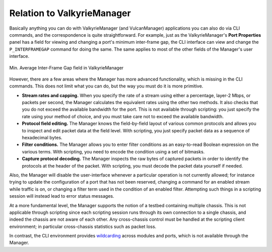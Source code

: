 Relation to ValkyrieManager
==========================================

Basically anything you can do with ValkyrieManager (and VulcanManager) applications you can also do via CLI commands, and the correspondence is quite straightforward. For example, just as the ValkyrieManager's **Port Properties** panel has a field for viewing and changing a port's minimum inter-frame gap, the CLI interface can view and change the ``P_INTERFRAMEGAP`` command for doing the same. The same applies to most of the other fields of the Manager's user interface.

.. figure:: /_static/inter_frame_gap.png
    :scale: 60 %
    :alt: Inter-Frame Gap
    :align: center

    Min. Average Inter-Frame Gap field in ValkyrieManager 

However, there are a few areas where the Manager has more advanced functionality, which is missing in the CLI commands. This does not limit what you can do, but the way you must do it is more primitive.

* **Stream rates and capping.** When you specify the rate of a stream using either a percentage, layer-2 Mbps, or packets per second, the Manager calculates the equivalent rates using the other two methods. It also checks that you do not exceed the available bandwidth for the port. This is not available through scripting: you just specify the rate using your method of choice, and you must take care not to exceed the available bandwidth.

* **Protocol field editing.** The Manager knows the field-by-field layout of various common protocols and allows you to inspect and edit packet data at the field level. With scripting, you just specify packet data as a sequence of hexadecimal bytes.

* **Filter conditions.** The Manager allows you to enter filter conditions as an easy-to-read Boolean expression on the various terms. With scripting, you need to encode the condition using a set of bitmasks.

* **Capture protocol decoding.** The Manager inspects the raw bytes of captured packets in order to identify the protocols at the header of the packet. With scripting, you must decode the packet data yourself if needed.

Also, the Manager will disable the user-interface whenever a particular operation is not currently allowed; for instance trying to update the configuration of a port that has not been reserved, changing a command for an enabled stream while traffic is on, or changing a filter term used in the condition of an enabled filter. Attempting such things in a scripting session will instead lead to error status messages.

At a more fundamental level, the Manager supports the notion of a testbed containing multiple chassis. This is not applicable through scripting since each scripting session runs through its own connection to a single chassis, and indeed the chassis are not aware of each other. Any cross-chassis control must be handled at the scripting client environment; in particular cross-chassis statistics such as packet loss.

In contrast, the CLI environment provides `wildcarding <Defaults and Wildcarding>`_ across modules and ports, which is not available through the Manager.
